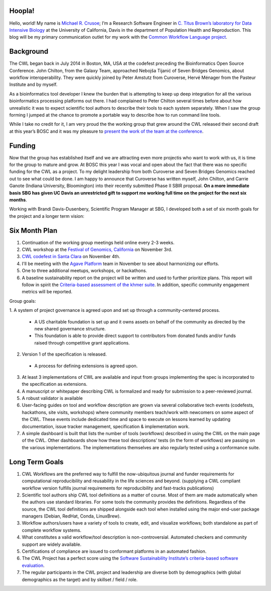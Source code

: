 
.. post:: Oct 15, 2015
   :tags: funding,announcement
   :author: Michael R. Crusoe

Hoopla!
=======

Hello, world! My name is `Michael R. Crusoe <http://impactstory.org/MichaelRCrusoe>`_;
I’m a Research Software Engineer in `C. Titus Brown’s laboratory for Data
Intensive Biology <http://ivory.idyll.org/lab/>`_ at the University of
California, Davis in the department of Population Health and Reproduction. This
blog will be my primary communication outlet for my work with the `Common
Workflow Language project <http://common-workflow-language.github.io/>`_.

Background
==========

The CWL began back in July 2014 in Boston, MA, USA at the codefest preceding
the Bioinformatics Open Source Conference. John Chilton, from the Galaxy Team,
approached Nebojša Tijanić of Seven Bridges Genomics, about workflow
interoperability. They were quickly joined by Peter Amstutz from Curoverse,
Hervé Ménager from the Pasteur Institute and by myself.

As a bioinformatics tool developer I knew the burden that is attempting to keep
up deep integration for all the various bioinformatics processing platforms out
there. I had complained to Peter Chilton several times before about how
unrealistic it was to expect scientific tool authors to describe their tools to
each system separately. When I saw the group forming I jumped at the chance to
promote a portable way to describe how to run command line tools.

While I take no credit for it, I am very proud the the working group that grew
around the CWL released their second draft at this year’s BOSC and it was my
pleasure to `present the work of the team at the conference
<https://www.youtube.com/watch?v=sF4DJVUcjnU>`_.

Funding
=======

Now that the group has established itself and we are attracting even more
projectis who want to work with us, it is time for the group to mature and grow.
At BOSC this year I was vocal and open about the fact that there was no
specific funding for the CWL as a project. To my delight leadership from both
Curoverse and Seven Bridges Genomics reached out to see what could be done. I
am happy to announce that Curoverse has written myself, John Chilton, and
Carrie Ganote (Indiana University, Bloomington) into their recently submitted
Phase II SBIR proposal. **On a more immediate basis SBG has given UC Davis an
unrestricted gift to support me working full time on the project for the next
six months**.

Working with Brandi Davis-Dusenbery, Scientific Program Manager at SBG, I
developed both a set of six month goals for the project and a longer term
vision:

Six Month Plan
==============

1. Continuation of the working group meetings held online every 2-3 weeks.
2. CWL workshop at the `Festival of Genomics, California
   <www.festivalofgenomicscalifornia.com/hackathon-describing-bioinformatics-tools-and-workflows-using-common-workflow-language/>`_
   on November 3rd.
3. `CWL codefest in Santa Clara
   <https://groups.google.com/d/msg/common-workflow-language/oNzbSj7hz7E/ymU4fz2CBgAJ>`_
   on November 4th.
4. I'll be meeting with the `Agave Platform <http://agaveapi.co/>`_ team in
   November to see about harmonizing our efforts.
5. One to three additional meetups, workshops, or hackathons.
6. A baseline sustainability report on the project will be written and used to
   further prioritize plans. This report will follow in spirit the
   `Criteria-based assessment of the khmer suite
   <http://figshare.com/articles/Criteria_based_assessment_of_the_khmer_suite/1558321>`_.
   In addition, specific community engagement metrics will be reported.

Group goals:

1. A system of project governance is agreed upon and set up through a
community-centered process. 

  - A US charitable foundation is set up and it owns assets on behalf of the
    community as directed by the new shared governance structure.
  - This foundation is able to provide direct support to contributors from
    donated funds and/or funds raised through competitive grant applications. 

2. Version 1 of the specification is released. 

  - A process for defining extensions is agreed upon. 

3. At least 3 implementations of CWL are available and input from groups
   implementing the spec is incorporated to the specification as extensions. 
4. A manuscript or whitepaper describing CWL is formalized and ready for
   submission to a peer-reviewed journal. 
5. A robust validator is available 
6. User-facing guides on tool and workflow description are grown via several
   collaborative tech events (codefests, hackathons, site visits, workshops)
   where community members teach/work with newcomers on some aspect of the CWL.
   These events include dedicated time and space to execute on lessons learned
   by updating documentation, issue tracker management, specification &
   implementation work.
7. A simple dashboard is built that lists the number of tools (workflows)
   described in using the CWL on the main page of the CWL. Other dashboards
   show how these tool descriptions’ tests (in the form of workflows) are
   passing on the various implementations. The implementations themselves are
   also regularly tested using a conformance suite.

Long Term Goals
===============

1. CWL Workflows are the preferred way to fulfill the now-ubiquitous journal and
   funder requirements for computational reproducibility and reusability in the
   life sciences and beyond. (supplying a CWL compliant workflow version fulfills
   journal requirements for reproducibility and fast-tracks publications) 
2. Scientific tool authors ship CWL tool definitions as a matter of course. Most
   of them are made automatically when the authors use standard libraries. For
   some tools the community provides the definitions. Regardless of the source,
   the CWL tool definitions are shipped alongside each tool when installed using
   the major end-user package managers (Debian, RedHat, Conda, LinuxBrew).
3. Workflow authors/users have a variety of tools to create, edit, and visualize
   workflows; both standalone as part of complete workflow systems.
4. What constitutes a valid workflow/tool description is non-controversial.
   Automated checkers and community support are widely available.
5. Certifications of compliance are issued to conformant platforms in an automated
   fashion.
6. The CWL Project has a perfect score using the `Software Sustainability
   Institute’s criteria-based software evaluation <http://www.software.ac.uk/software-evaluation-guide>`_.
7. The regular participants in the CWL project and leadership are diverse both by
   demographics (with global demographics as the target) and by skillset / field /
   role. 

